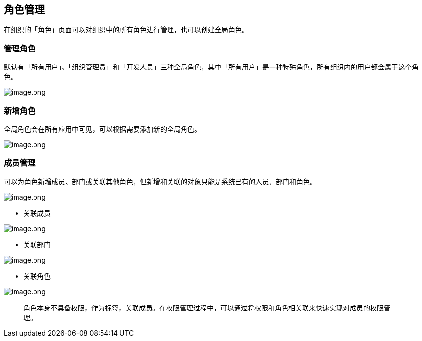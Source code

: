 == 角色管理

在组织的「角色」页面可以对组织中的所有角色进行管理，也可以创建全局角色。

=== 管理角色

默认有「所有用户」、「组织管理员」和「开发人员」三种全局角色，其中「所有用户」是一种特殊角色，所有组织内的用户都会属于这个角色。

image::组织管理/角色管理/image_1c9f195.png[image.png]

=== 新增角色

全局角色会在所有应用中可见，可以根据需要添加新的全局角色。

image::组织管理/角色管理/image_bd48b71.png[image.png]

=== 成员管理

可以为角色新增成员、部门或关联其他角色，但新增和关联的对象只能是系统已有的人员、部门和角色。

image::组织管理/角色管理/image_b5dbf55.png[image.png]

* 关联成员

image::组织管理/角色管理/image_36f0b3f.png[image.png]

* 关联部门

image::组织管理/角色管理/image_ed3a8a9.png[image.png]

* 关联角色

image::组织管理/角色管理/image_6fd7b73.png[image.png]

____
角色本身不具备权限，作为标签，关联成员。在权限管理过程中，可以通过将权限和角色相关联来快速实现对成员的权限管理。
____
